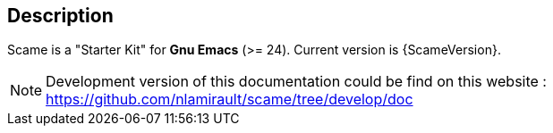 == Description

Scame is a "Starter Kit" for *Gnu Emacs* (>= 24).
Current version is {ScameVersion}.

NOTE: Development version of this documentation could be find on this website :
https://github.com/nlamirault/scame/tree/develop/doc
